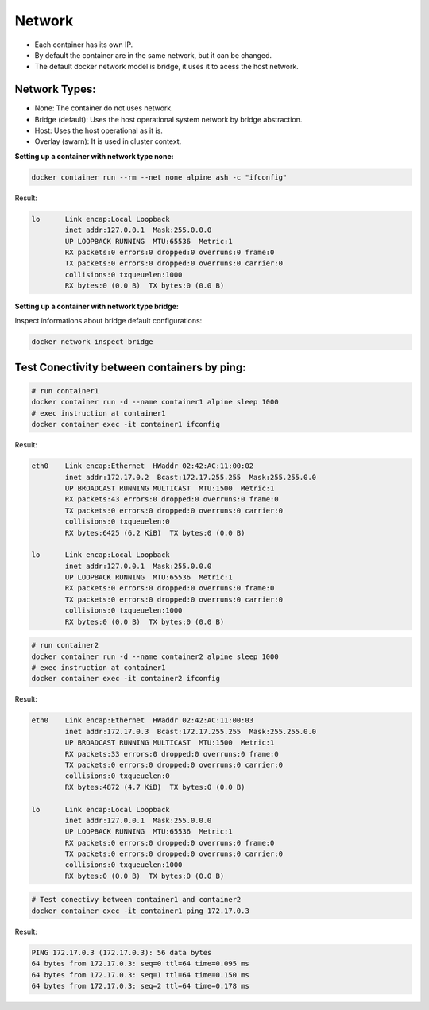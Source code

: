 Network
=======

- Each container has its own IP.
- By default the container are in the same network, but it can be changed.
- The default docker network model is bridge, it uses it to acess  the host network.

Network Types:
--------------

- None: The container do not uses network.
- Bridge (default): Uses the host operational system network by bridge abstraction.
- Host: Uses the host operational as it is.
- Overlay (swarn): It is used in cluster context.

**Setting up a container with network type none:**

.. code:: bash

  docker container run --rm --net none alpine ash -c "ifconfig"

Result:

.. code:: bash

  lo      Link encap:Local Loopback  
          inet addr:127.0.0.1  Mask:255.0.0.0
          UP LOOPBACK RUNNING  MTU:65536  Metric:1
          RX packets:0 errors:0 dropped:0 overruns:0 frame:0
          TX packets:0 errors:0 dropped:0 overruns:0 carrier:0
          collisions:0 txqueuelen:1000 
          RX bytes:0 (0.0 B)  TX bytes:0 (0.0 B)

**Setting up a container with network type bridge:**

Inspect informations about bridge default configurations:

.. code:: bash

  docker network inspect bridge

Test Conectivity between containers by ping:
--------------------------------------------
.. code:: bash

  # run container1
  docker container run -d --name container1 alpine sleep 1000
  # exec instruction at container1
  docker container exec -it container1 ifconfig

Result:

.. code:: bash

  eth0    Link encap:Ethernet  HWaddr 02:42:AC:11:00:02  
          inet addr:172.17.0.2  Bcast:172.17.255.255  Mask:255.255.0.0
          UP BROADCAST RUNNING MULTICAST  MTU:1500  Metric:1
          RX packets:43 errors:0 dropped:0 overruns:0 frame:0
          TX packets:0 errors:0 dropped:0 overruns:0 carrier:0
          collisions:0 txqueuelen:0 
          RX bytes:6425 (6.2 KiB)  TX bytes:0 (0.0 B)

  lo      Link encap:Local Loopback  
          inet addr:127.0.0.1  Mask:255.0.0.0
          UP LOOPBACK RUNNING  MTU:65536  Metric:1
          RX packets:0 errors:0 dropped:0 overruns:0 frame:0
          TX packets:0 errors:0 dropped:0 overruns:0 carrier:0
          collisions:0 txqueuelen:1000 
          RX bytes:0 (0.0 B)  TX bytes:0 (0.0 B)

.. code:: bash

  # run container2
  docker container run -d --name container2 alpine sleep 1000
  # exec instruction at container1
  docker container exec -it container2 ifconfig

Result:

.. code:: bash

  eth0    Link encap:Ethernet  HWaddr 02:42:AC:11:00:03  
          inet addr:172.17.0.3  Bcast:172.17.255.255  Mask:255.255.0.0
          UP BROADCAST RUNNING MULTICAST  MTU:1500  Metric:1
          RX packets:33 errors:0 dropped:0 overruns:0 frame:0
          TX packets:0 errors:0 dropped:0 overruns:0 carrier:0
          collisions:0 txqueuelen:0 
          RX bytes:4872 (4.7 KiB)  TX bytes:0 (0.0 B)

  lo      Link encap:Local Loopback  
          inet addr:127.0.0.1  Mask:255.0.0.0
          UP LOOPBACK RUNNING  MTU:65536  Metric:1
          RX packets:0 errors:0 dropped:0 overruns:0 frame:0
          TX packets:0 errors:0 dropped:0 overruns:0 carrier:0
          collisions:0 txqueuelen:1000 
          RX bytes:0 (0.0 B)  TX bytes:0 (0.0 B)

.. code:: bash

  # Test conectivy between container1 and container2
  docker container exec -it container1 ping 172.17.0.3

Result:

.. code:: bash

  PING 172.17.0.3 (172.17.0.3): 56 data bytes
  64 bytes from 172.17.0.3: seq=0 ttl=64 time=0.095 ms  
  64 bytes from 172.17.0.3: seq=1 ttl=64 time=0.150 ms
  64 bytes from 172.17.0.3: seq=2 ttl=64 time=0.178 ms